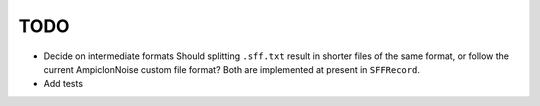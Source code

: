 ====
TODO
====

* Decide on intermediate formats
  Should splitting ``.sff.txt`` result in shorter files of the same
  format, or follow the current AmpiclonNoise custom file format? Both
  are implemented at present in ``SFFRecord``.
* Add tests


